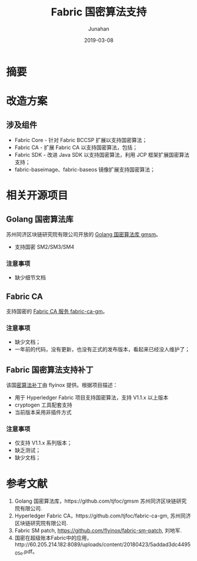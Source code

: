 # -*- mode: org; coding: utf-8; -*-
#+TITLE:              Fabric 国密算法支持
#+AUTHOR:             Junahan
#+EMAIL:              junahan@outlook.com 
#+DATE:               2019-03-08
#+LANGUAGE:           CN
#+OPTIONS:            H:3 num:t toc:t \n:nil @:t ::t |:t ^:t -:t f:t *:t <:t
#+OPTIONS:            TeX:t LaTeX:t skip:nil d:nil todo:t pri:nil tags:not-in-toc
#+INFOJS_OPT:         view:nil toc:nil ltoc:t mouse:underline buttons:0 path:http://orgmode.org/org-info.js
#+LICENSE:            CC BY 4.0

* 摘要

* 改造方案

** 涉及组件
- Fabric Core - 针对 Fabric BCCSP 扩展以支持国密算法；
- Fabric CA - 扩展 Fabric CA 以支持国密算法，包括；
- Fabric SDK - 改进 Java SDK 以支持国密算法，利用 JCP 框架扩展国密算法支持；
- fabric-baseimage、fabric-baseos 镜像扩展支持国密算法；

* 相关开源项目

** Golang 国密算法库
苏州同济区块链研究院有限公司开放的 [[https://github.com/tjfoc/fabric-ca-gm][Golang 国密算法库 gmsm]]。

- 支持国密 SM2/SM3/SM4

*** 注意事项
- 缺少细节文档

** Fabric CA

支持国密的 [[https://github.com/tjfoc/fabric-ca-gm][Fabric CA 服务 fabric-ca-gm]]。

*** 注意事项
- 缺少文档；
- 一年前的代码，没有更新，也没有正式的发布版本，看起来已经没人维护了；

** Fabric 国密算法支持补丁

该国[[https://github.com/flyinox/fabric-sm-patch][密算法补丁]]由 flyinox 提供。根据项目描述：

- 用于 Hyperledger Fabric 项目支持国密算法，支持 V1.1.x 以上版本
- cryptogen 工具配套支持
- 当前版本采用非插件方式

*** 注意事项

- 仅支持 V1.1.x 系列版本；
- 缺乏测试；
- 缺少文档；

* 参考文献
1. Golang 国密算法库，https://github.com/tjfoc/gmsm 苏州同济区块链研究院有限公司.
3. Hyperledger Fabric CA，https://github.com/tjfoc/fabric-ca-gm, 苏州同济区块链研究院有限公司.
5. Fabric SM patch, https://github.com/flyinox/fabric-sm-patch, 刘地军.
7. 国密在超级账本Fabric中的应用，http://60.205.214.182:8089/uploads/content/20180423/5addad3dc4495_05o.pdf。


